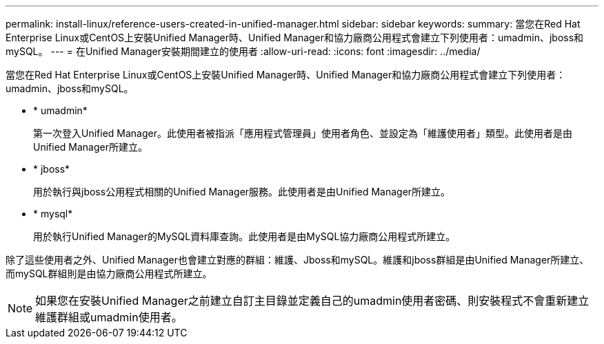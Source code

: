 ---
permalink: install-linux/reference-users-created-in-unified-manager.html 
sidebar: sidebar 
keywords:  
summary: 當您在Red Hat Enterprise Linux或CentOS上安裝Unified Manager時、Unified Manager和協力廠商公用程式會建立下列使用者：umadmin、jboss和mySQL。 
---
= 在Unified Manager安裝期間建立的使用者
:allow-uri-read: 
:icons: font
:imagesdir: ../media/


[role="lead"]
當您在Red Hat Enterprise Linux或CentOS上安裝Unified Manager時、Unified Manager和協力廠商公用程式會建立下列使用者：umadmin、jboss和mySQL。

* * umadmin*
+
第一次登入Unified Manager。此使用者被指派「應用程式管理員」使用者角色、並設定為「維護使用者」類型。此使用者是由Unified Manager所建立。

* * jboss*
+
用於執行與jboss公用程式相關的Unified Manager服務。此使用者是由Unified Manager所建立。

* * mysql*
+
用於執行Unified Manager的MySQL資料庫查詢。此使用者是由MySQL協力廠商公用程式所建立。



除了這些使用者之外、Unified Manager也會建立對應的群組：維護、Jboss和mySQL。維護和jboss群組是由Unified Manager所建立、而mySQL群組則是由協力廠商公用程式所建立。

[NOTE]
====
如果您在安裝Unified Manager之前建立自訂主目錄並定義自己的umadmin使用者密碼、則安裝程式不會重新建立維護群組或umadmin使用者。

====